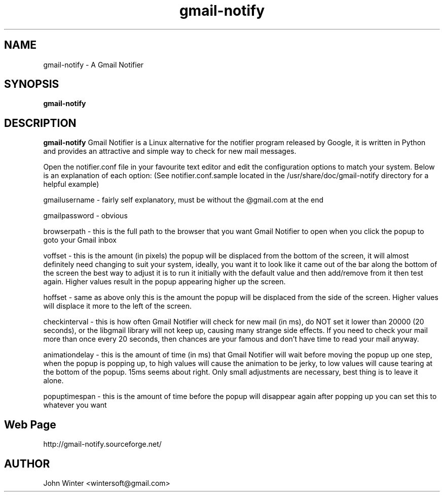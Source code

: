 .TH gmail-notify 1 "May 31, 2006"
.
.SH NAME
gmail-notify \- A Gmail Notifier
.
.SH SYNOPSIS
.B gmail-notify
.
.SH DESCRIPTION
.B gmail-notify
Gmail Notifier is a Linux alternative for the notifier program released
by Google, it is written in Python and provides an attractive and
simple way to check for new mail messages.

Open the notifier.conf file in your favourite text editor and edit the configuration options to match your system. Below is an explanation of each option: (See notifier.conf.sample located in the /usr/share/doc/gmail-notify directory for a helpful example)

gmailusername - fairly self explanatory, must be without the @gmail.com at the end

gmailpassword - obvious

browserpath - this is the full path to the browser that you want Gmail Notifier to open when you click the popup to goto your Gmail inbox

voffset - this is the amount (in pixels) the popup will be displaced from the bottom of the screen, it will almost definitely need changing to suit your system, ideally, you want it to look like it came out of the bar along the bottom of the screen the best way to adjust it is to run it initially with the default value and then add/remove from it then test again. Higher values result in the popup appearing higher up the screen.

hoffset - same as above only this is the amount the popup will be displaced from the side of the screen. Higher values will displace it more to the left of the screen.

checkinterval - this is how often Gmail Notifier will check for new mail (in ms), do NOT set it lower than 20000 (20 seconds), or the libgmail library will not keep up, causing many strange side effects. If you need to check your mail more than once every 20 seconds, then chances are your famous and don't have time to read your mail anyway.

animationdelay - this is the amount of time (in ms) that Gmail Notifier will wait before moving the popup up one step, when the popup is popping up, to high values will cause the animation to be jerky, to low values will cause tearing at the bottom of the popup. 15ms seems about right. Only small adjustments are necessary, best thing is to leave it alone.

popuptimespan - this is the amount of time before the popup will disappear again after popping up you can set this to  whatever you want

.
.SH Web Page
http://gmail-notify.sourceforge.net/
.
.SH AUTHOR
John Winter <wintersoft@gmail.com>
.
.\" EOF

\"  LocalWords:  popup sourceforge gmail LocalWords popuptimespan http EOF conf
\"  LocalWords:  wintersoft Google usr com gmailusername gmailpassword inbox
\"  LocalWords:  browserpath voffset libgmail hoffset checkinterval
\"  LocalWords:  animationdelay
